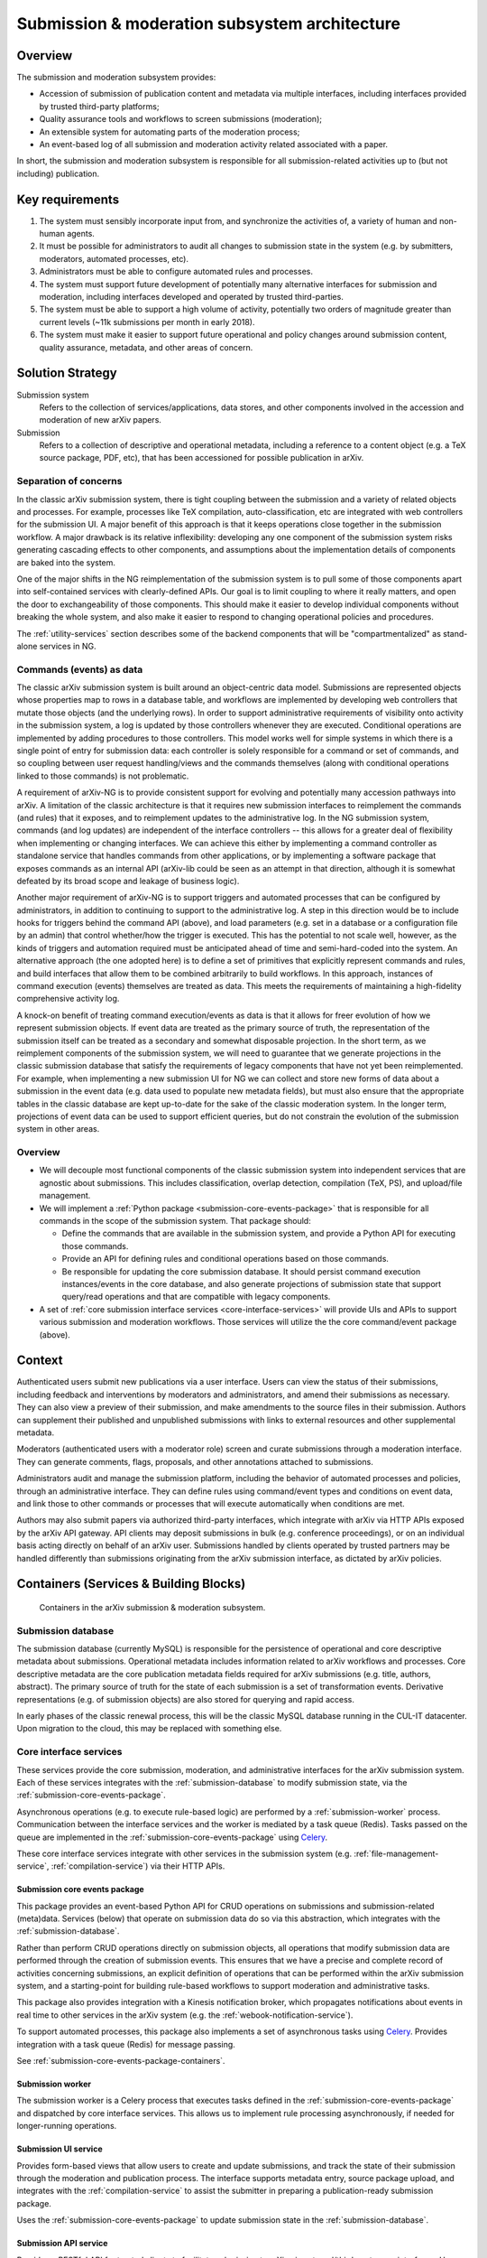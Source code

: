 Submission & moderation subsystem architecture
**********************************************

Overview
========
The submission and moderation subsystem provides:

- Accession of submission of publication content and metadata via multiple
  interfaces, including interfaces provided by trusted third-party platforms;
- Quality assurance tools and workflows to screen submissions (moderation);
- An extensible system for automating parts of the moderation process;
- An event-based log of all submission and moderation activity related
  associated with a paper.

In short, the submission and moderation subsystem is responsible for all
submission-related activities up to (but not including) publication.

Key requirements
================

1. The system must sensibly incorporate input from, and synchronize the
   activities of, a variety of human and non-human agents.
2. It must be possible for administrators to audit all changes to submission
   state in the system (e.g. by submitters, moderators, automated processes,
   etc).
3. Administrators must be able to configure automated rules and processes.
4. The system must support future development of potentially many alternative
   interfaces for submission and moderation, including interfaces developed
   and operated by trusted third-parties.
5. The system must be able to support a high volume of activity, potentially
   two orders of magnitude greater than current levels (~11k submissions per
   month in early 2018).
6. The system must make it easier to support future operational and policy
   changes around submission content, quality assurance, metadata, and other
   areas of concern.


Solution Strategy
=================

Submission system
    Refers to the collection of services/applications, data stores, and other
    components involved in the accession and moderation of new arXiv papers.
Submission
    Refers to a collection of descriptive and operational metadata, including
    a reference to a content object (e.g. a TeX source package, PDF, etc), that
    has been accessioned for possible publication in arXiv.

Separation of concerns
----------------------
In the classic arXiv submission system, there is tight coupling between the
submission and a variety of related objects and processes. For example,
processes like TeX compilation, auto-classification, etc are integrated with
web controllers for the submission UI. A major benefit of this approach is that
it keeps operations close together in the submission workflow. A major drawback
is its relative inflexibility: developing any one component of the submission
system risks generating cascading effects to other components, and assumptions
about the implementation details of components are baked into the system.

One of the major shifts in the NG reimplementation of the submission system is
to pull some of those components apart into self-contained services with
clearly-defined APIs. Our goal is to limit coupling to where it really matters,
and open the door to exchangeability of those components. This should make it
easier to develop individual components without breaking the whole system, and
also make it easier to respond to changing operational policies and procedures.

The :ref:`utility-services` section describes some of the backend components
that will be "compartmentalized" as stand-alone services in NG.

Commands (events) as data
-------------------------
The classic arXiv submission system is built around an object-centric data
model. Submissions are represented objects whose properties map to rows in a
database table, and workflows are implemented by developing web controllers
that mutate those objects (and the underlying rows). In order to support
administrative requirements of visibility onto activity in the submission
system, a log is updated by those controllers whenever they are executed.
Conditional operations are implemented by adding procedures to those
controllers. This model works well for simple systems in which there is a
single point of entry for submission data: each controller is solely
responsible for a command or set of commands, and so coupling between user
request handling/views and the commands themselves (along with conditional
operations linked to those commands) is not problematic.

A requirement of arXiv-NG is to provide consistent support for evolving and
potentially many accession pathways into arXiv. A limitation of the classic
architecture is that it requires new submission interfaces to reimplement the
commands (and rules) that it exposes, and to reimplement updates to the
administrative log. In the NG submission system, commands (and log updates)
are independent of the interface controllers -- this allows for a greater
deal of flexibility when implementing or changing interfaces. We can achieve
this either by implementing a command controller as standalone service that
handles commands from other applications, or by implementing a software package
that exposes commands as an internal API (arXiv-lib could be seen as an
attempt in that direction, although it is somewhat defeated by its broad scope
and leakage of business logic).

Another major requirement of arXiv-NG is to support triggers and automated
processes that can be configured by administrators, in addition to continuing
to support to the administrative log. A step in this direction would be to
include hooks for triggers behind the command API (above), and load parameters
(e.g. set in a database or a configuration file by an admin) that control
whether/how the trigger is executed. This has the potential to not scale well,
however, as the kinds of triggers and automation required must be anticipated
ahead of time and semi-hard-coded into the system. An alternative approach (the
one adopted here) is to define a set of primitives that explicitly represent
commands and rules, and build interfaces that allow them to be combined
arbitrarily to build workflows. In this approach, instances of command
execution (events) themselves are treated as data. This meets the requirements
of maintaining a high-fidelity comprehensive activity log.

A knock-on benefit of treating command execution/events as data is that it
allows for freer evolution of how we represent submission objects. If event
data are treated as the primary source of truth, the representation of the
submission itself can be treated as a secondary and somewhat disposable
projection. In the short term, as we reimplement components of the submission
system, we will need to guarantee that we generate projections in the classic
submission database that satisfy the requirements of legacy components that
have not yet been reimplemented. For example, when implementing a new
submission UI for NG we can collect and store new forms of data about a
submission in the event data (e.g. data used to populate new metadata fields),
but must also ensure that the appropriate tables in the classic database are
kept up-to-date for the sake of the classic moderation system. In the longer
term, projections of event data can be used to support efficient queries, but
do not constrain the evolution of the submission system in other areas.

Overview
--------
- We will decouple most functional components of the classic submission system
  into independent services that are agnostic about submissions. This includes
  classification, overlap detection, compilation (TeX, PS), and upload/file
  management.
- We will implement a :ref:`Python package <submission-core-events-package>`
  that is responsible for all commands in the scope of the submission system.
  That package should:

  - Define the commands that are available in the submission system, and
    provide a Python API for executing those commands.
  - Provide an API for defining rules and conditional operations based on those
    commands.
  - Be responsible for updating the core submission database. It should persist
    command execution instances/events in the core database, and also generate
    projections of submission state that support query/read operations and
    that are compatible with legacy components.

- A set of :ref:`core submission interface services <core-interface-services>`
  will provide UIs and APIs to support various submission and moderation
  workflows. Those services will utilize the the core command/event package
  (above).


Context
=======
Authenticated users submit new publications via a user interface. Users can
view the status of their submissions, including feedback and interventions by
moderators and administrators, and amend their submissions as necessary. They
can also view a preview of their submission, and make amendments to the source
files in their submission. Authors can supplement their published and
unpublished submissions with links to external resources and other
supplemental metadata.

Moderators (authenticated users with a moderator role) screen and curate
submissions through a moderation interface. They can generate comments, flags,
proposals, and other annotations attached to submissions.

Administrators audit and manage the submission platform, including the
behavior of automated processes and policies, through an administrative
interface. They can define rules using command/event types and conditions on
event data, and link those to other commands or processes that will execute
automatically when conditions are met.

Authors may also submit papers via authorized third-party interfaces, which
integrate with arXiv via HTTP APIs exposed by the arXiv API gateway. API
clients may deposit submissions in bulk (e.g. conference proceedings), or on
an individual basis acting directly on behalf of an arXiv user. Submissions
handled by clients operated by trusted partners may be handled differently than
submissions originating from the arXiv submission interface, as dictated by
arXiv policies.

Containers (Services & Building Blocks)
=======================================

.. _figure-submission-containers:

.. figure:: _static/diagrams/submissionContainers.png

   Containers in the arXiv submission & moderation subsystem.


.. _submission-database:

Submission database
-------------------
The submission database (currently MySQL) is responsible for the persistence of
operational and core descriptive metadata about submissions. Operational
metadata includes information related to arXiv workflows and processes. Core
descriptive metadata are the core publication metadata fields required for
arXiv submissions (e.g. title, authors, abstract). The primary source of truth
for the state of each submission is a set of transformation events. Derivative
representations (e.g. of submission objects) are also stored for querying and
rapid access.

In early phases of the classic renewal process, this will be the classic MySQL
database running in the CUL-IT datacenter. Upon migration to the cloud, this
may be replaced with something else.

.. _core-interface-services:

Core interface services
-----------------------
These services provide the core submission, moderation, and administrative
interfaces for the arXiv submission system. Each of these services integrates
with the :ref:`submission-database` to modify submission state, via the
:ref:`submission-core-events-package`.

Asynchronous operations (e.g. to execute rule-based logic) are performed by a
:ref:`submission-worker` process. Communication between the interface services
and the worker is mediated by a task queue (Redis). Tasks passed on the queue
are implemented in the :ref:`submission-core-events-package` using
`Celery <http://www.celeryproject.org/>`_.

These core interface services integrate with other services in the submission
system (e.g. :ref:`file-management-service`, :ref:`compilation-service`) via
their HTTP APIs.

.. _submission-core-events-package:

Submission core events package
^^^^^^^^^^^^^^^^^^^^^^^^^^^^^^
This package provides an event-based Python API for CRUD operations on
submissions and submission-related (meta)data. Services (below) that operate
on submission data do so via this abstraction, which integrates with the
:ref:`submission-database`.

Rather than perform CRUD operations directly on submission objects, all
operations that modify submission data are performed through the creation of
submission events. This ensures that we have a precise and complete record of
activities concerning submissions, an explicit definition of
operations that can be performed within the arXiv submission system, and a
starting-point for building rule-based workflows to support moderation and
administrative tasks.

This package also provides integration with a Kinesis notification broker,
which propagates notifications about events in real time to other services
in the arXiv system (e.g. the :ref:`webook-notification-service`).

To support automated processes, this package also implements a set of
asynchronous tasks using `Celery <http://www.celeryproject.org/>`_. Provides
integration with a task queue (Redis) for message passing.

See :ref:`submission-core-events-package-containers`.

.. _submission-worker:

Submission worker
^^^^^^^^^^^^^^^^^
The submission worker is a Celery process that executes tasks defined in the
:ref:`submission-core-events-package` and dispatched by core interface
services. This allows us to implement rule processing asynchronously, if needed
for longer-running operations.

Submission UI service
^^^^^^^^^^^^^^^^^^^^^
Provides form-based views that allow users to create and update submissions,
and track the state of their submission through the moderation and publication
process. The interface supports metadata entry, source package upload, and
integrates with the :ref:`compilation-service` to assist the submitter in
preparing a publication-ready submission package.

Uses the :ref:`submission-core-events-package` to update submission state in
the :ref:`submission-database`.

Submission API service
^^^^^^^^^^^^^^^^^^^^^^
Provides a RESTful API for trusted clients to facilitate submission to arXiv
via external/third-party user interfaces.  Uses the
:ref:`submission-core-events-package` to update submission state in the
:ref:`submission-database`.

This will replace the existing `arXiv SWORDv1 API
<https://arxiv.org/help/submit_sword>`_.

Moderation UI service
^^^^^^^^^^^^^^^^^^^^^
Supports moderator actions on submissions. Comprised of a client-side
application (implemented in `React <https://reactjs.org/>`_) backed by a
lightweight Flask service. Uses the
:ref:`submission-core-events-package` to update submission state in the
:ref:`submission-database`.

Administrative UI service
^^^^^^^^^^^^^^^^^^^^^^^^^
The administrator interfaces provides visibility onto all parts of the
submission service, including the state and event history of all submissions
and submission annotations in the system. Administrators are able to configure
automated policies and processes, intervene on submission content and metadata,
and act on moderator proposals and comments.


.. _utility-services:

Utility services
----------------
The following utility services support the submission and moderation workflow,
providing a menu of functionality used by UI and API services to support
accession and quality assurance.

.. _file-management-service:

File management service
^^^^^^^^^^^^^^^^^^^^^^^
This service is responsible for ensuring the safety and suitability of files
uploaded to the submission system. The file management service accepts
uploads, performs verification and sanitization, and makes the upload available
for use by other services.

.. _compilation-service:

Compilation service
^^^^^^^^^^^^^^^^^^^
https://github.com/cul-it/arxiv-converter

The build service compiles sanitized upload packages into PDF, PostScript,
and other formats. This service encompasses the arXiv TeX tree. Compilation
logs are also made available, for example to provide submitters feedback about
compilation failures or warnings.

.. _plain-text-extraction-service:

Plain text extraction service
^^^^^^^^^^^^^^^^^^^^^^^^^^^^^
https://github.com/cul-it/arxiv-fulltext

Extracts plain text content from PDFs, for use by the for overlap detection
and classification services. Makes both raw extracted text and normalized
"PSV" tokenized text available to other services.

.. _overlap-detection-service:

Overlap detection service
^^^^^^^^^^^^^^^^^^^^^^^^^
https://github.com/cul-it/arxiv-docsim

Operates on extracted plain text content and submission metadata to
detect possibly duplicate submissions. Returns an array of published arXiv
papers with a high degree of overlap.

.. _classifier-service:

Classifier service
^^^^^^^^^^^^^^^^^^
https://github.com/cul-it/arxiv-classifier

Operates on extracted plain text content and submission metadata to
propose categories for submitted papers.

Notification service
^^^^^^^^^^^^^^^^^^^^
Responsible for dispatching email notifications to submitters, moderators,
in response to submission system events. Provides UIs for end-user and
administrator configuration.

Endorsement service
^^^^^^^^^^^^^^^^^^^
Provides submitter endorsement mechanisms. Submission services can use the
backend API provided by this service to validate author endorsement. Provides
administrative and submitter UIs to manage endorsement status.

Web-hook notification service
-----------------------------
Provides mechanisms for API clients to register callbacks for submission
events. Event consumer is implemented using the Kinesis Consumer Library and
MultiLangDaemon [refs].
